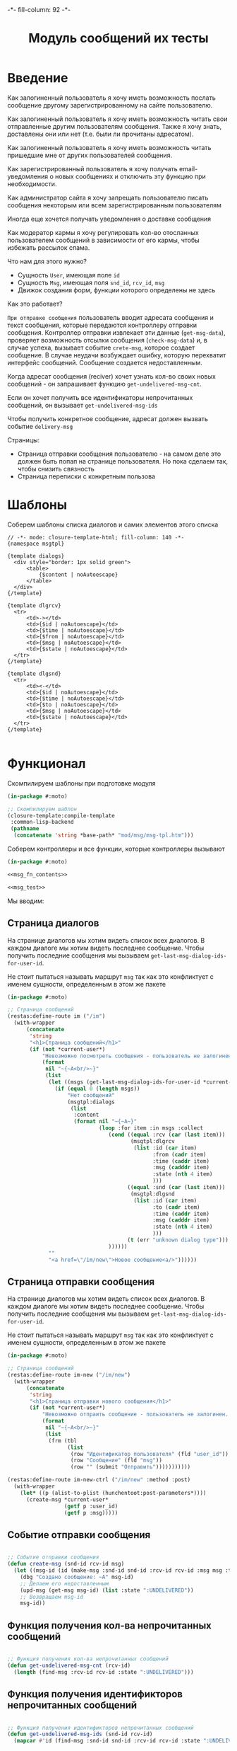 #+HTML_HEAD: -*- fill-column: 92 -*-

#+TITLE: Модуль сообщений их тесты

#+NAME:css
#+BEGIN_HTML
<link rel="stylesheet" type="text/css" href="css/css.css" />
#+END_HTML

* Введение

  Как залогиненный пользователь я хочу иметь возможность послать сообщение другому
  зарегистрированному на сайте пользователю.

  Как залогиненный пользователь я хочу иметь возможность читать свои отправленные другим
  пользователям сообщения. Также я хочу знать, доставлены они или нет (т.е. были ли
  прочитаны адресатом).

  Как залогиненный пользователь я хочу иметь возможность читать пришедшие мне от других
  пользователей сообщения.

  Как зарегистрированный пользователь я хочу получать email-уведомления о новых сообщениях
  и отключить эту функцию при необходимости.

  Как администратор сайта я хочу запрещать пользователю писать сообщения некоторым или всем
  зарегистрированным пользователям

  Иногда еще хочется получать уведомления о доставке сообщения

  Как модератор кармы я хочу регулировать кол-во отосланных пользователем сообщений в
  зависимости от его кармы, чтобы избежать рассылок спама.

  Что нам для этого нужно?
  - Сущность =User=, имеющая поле =id=
  - Сущность =Msg=, имеющая поля =snd_id=, =rcv_id=, =msg=
  - Движок создания форм, функции которого определены не здесь

  Как это работает?

  =При отправке сообщения= пользователь вводит адресата сообщения и текст сообщения, которые
  передаются контроллеру отправки сообщения. Контроллер отправки извлекает эти данные
  (=get-msg-data=), проверяет возможность отсылки сообщения (=check-msg-data=) и, в случае
  успеха, вызывает событие =crete-msg=, которое создает сообщение. В случае неудачи
  возбуждает ошибку, которую перехватит интерфейс сообщений. Сообщение создается
  недоставленным.

  Когда адресат сообщения (reciver) хочет узнать кол-во своих новых сообщений - он
  запрашивает функцию =get-undelivered-msg-cnt=.

  Если он хочет получить все идентификаторы непрочитанных сообщений, он вызывает
  =get-undelivered-msg-ids=

  Чтобы получить конкретное сообщение, адресат должен вызвать событие =delivery-msg=

  Страницы:
  - Страница отправки сообщения пользователю - на самом деле это должен быть попап на
    странице пользователя. Но пока сделаем так, чтобы снизить связность
  - Страница переписки с конкретным пользова

* Шаблоны

  Соберем шаблоны списка диалогов и самих элементов этого списка

  #+NAME: msg_tpl
  #+BEGIN_SRC closure-template-html :tangle src/mod/msg/msg-tpl.htm :noweb tangle :exports code
    // -*- mode: closure-template-html; fill-column: 140 -*-
    {namespace msgtpl}

    {template dialogs}
      <div style="border: 1px solid green">
          <table>
              {$content | noAutoescape}
          </table>
      </div>
    {/template}

    {template dlgrcv}
      <tr>
          <td>-></td>
          <td>{$id | noAutoescape}</td>
          <td>{$time | noAutoescape}</td>
          <td>{$from | noAutoescape}</td>
          <td>{$msg | noAutoescape}</td>
          <td>{$state | noAutoescape}</td>
      </tr>
    {/template}

    {template dlgsnd}
      <tr>
          <td><-</td>
          <td>{$id | noAutoescape}</td>
          <td>{$time | noAutoescape}</td>
          <td>{$to | noAutoescape}</td>
          <td>{$msg | noAutoescape}</td>
          <td>{$state | noAutoescape}</td>
      </tr>
    {/template}

  #+END_SRC

* Функционал

  Скомпилируем шаблоны при подготовке модуля

  #+NAME: msg_prepare
  #+BEGIN_SRC lisp :tangle src/mod/msg/msg-prepare.lisp :noweb tangle :exports code
    (in-package #:moto)

    ;; Скомпилируем шаблон
    (closure-template:compile-template
     :common-lisp-backend
     (pathname
      (concatenate 'string *base-path* "mod/msg/msg-tpl.htm")))
  #+END_SRC


  Соберем контроллеры и все функции, которые контроллеры вызывают

  #+NAME: msg_fn
  #+BEGIN_SRC lisp :tangle src/mod/msg/msg.lisp :noweb tangle :exports code
    (in-package #:moto)

    <<msg_fn_contents>>

    <<msg_test>>
  #+END_SRC

  Мы вводим:

** Страница диалогов

   На странице диалогов мы хотим видеть список всех диалогов. В каждом диалоге мы хотим
   видеть последнее сообщение. Чтобы получить последние сообщения мы вызываем
   =get-last-msg-dialog-ids-for-user-id=.

   Не стоит пытаться называть маршрут =msg= так как это конфликтует с именем сущности,
   определенным в этом же пакете

   #+NAME: msg_fn_contents
   #+BEGIN_SRC lisp
     (in-package #:moto)

     ;; Страница сообщений
     (restas:define-route im ("/im")
       (with-wrapper
           (concatenate
            'string
            "<h1>Страница сообщений</h1>"
            (if (not *current-user*)
                "Невозможно посмотреть сообщения - пользователь не залогинен. <a href=\"/login\">Login</a>"
                (format
                 nil "~{~A<br/>~}"
                 (list
                  (let ((msgs (get-last-msg-dialog-ids-for-user-id *current-user*)))
                    (if (equal 0 (length msgs))
                        "Нет сообщений"
                        (msgtpl:dialogs
                         (list
                          :content
                          (format nil "~{~A~}"
                                  (loop :for item :in msgs :collect
                                     (cond ((equal :rcv (car (last item)))
                                            (msgtpl:dlgrcv
                                             (list :id (car item)
                                                   :from (cadr item)
                                                   :time (caddr item)
                                                   :msg (cadddr item)
                                                   :state (nth 4 item)
                                                   )))
                                           ((equal :snd (car (last item)))
                                            (msgtpl:dlgsnd
                                             (list :id (car item)
                                                   :to (cadr item)
                                                   :time (caddr item)
                                                   :msg (cadddr item)
                                                   :state (nth 4 item)
                                                   )))
                                           (t (err "unknown dialog type")))
                                     ))))))
                  ""
                  "<a href=\"/im/new\">Новое сообщение<a/>"))))))

   #+END_SRC

** Страница отправки сообщения

   На странице диалогов мы хотим видеть список всех диалогов. В каждом диалоге мы хотим
   видеть последнее сообщение. Чтобы получить последние сообщения мы вызываем
   =get-last-msg-dialog-ids-for-user-id=.

   Не стоит пытаться называть маршрут =msg= так как это конфликтует с именем сущности,
   определенным в этом же пакете

   #+NAME: msg_fn_contents
   #+BEGIN_SRC lisp
     (in-package #:moto)

     ;; Страница сообщений
     (restas:define-route im-new ("/im/new")
       (with-wrapper
           (concatenate
            'string
            "<h1>Страница отправки нового сообщения</h1>"
            (if (not *current-user*)
                "Невозможно отпраить сообщение - пользователь не залогинен. <a href=\"/login\">Login</a>"
                (format
                 nil "~{~A<br/>~}"
                 (list
                  (frm (tbl
                        (list
                         (row "Идентификатор пользователя" (fld "user_id"))
                         (row "Сообщение" (fld "msg"))
                         (row "" (submit "Отправить")))))))))))

     (restas:define-route im-new-ctrl ("/im/new" :method :post)
       (with-wrapper
         (let* ((p (alist-to-plist (hunchentoot:post-parameters*))))
           (create-msg *current-user*
                       (getf p :user_id)
                       (getf p :msg)))))

   #+END_SRC

** Событие отправки сообщения

   #+NAME: msg_fn_contents
   #+BEGIN_SRC lisp

     ;; Событие отправки сообщения
     (defun create-msg (snd-id rcv-id msg)
       (let ((msg-id (id (make-msg :snd-id snd-id :rcv-id rcv-id :msg msg :ts-create (get-universal-time) :ts-delivery 0))))
         (dbg "Создано сообщение: ~A" msg-id)
         ;; Делаем его недоставленным
         (upd-msg (get-msg msg-id) (list :state ":UNDELIVERED"))
         ;; Возвращаем msg-id
         msg-id))
   #+END_SRC

** Функция получения кол-ва непрочитанных сообщений

   #+NAME: msg_fn_contents
   #+BEGIN_SRC lisp

     ;; Функция получения кол-ва непрочитанных сообщений
     (defun get-undelivered-msg-cnt (rcv-id)
       (length (find-msg :rcv-id rcv-id :state ":UNDELIVERED")))
   #+END_SRC

** Функция получения идентификторов непрочитанных сообщений

   #+NAME: msg_fn_contents
   #+BEGIN_SRC lisp

     ;; Функция получения идентификторов непрочитанных сообщений
     (defun get-undelivered-msg-ids (snd-id rcv-id)
       (mapcar #'id (find-msg :snd-id snd-id :rcv-id rcv-id :state ":UNDELIVERED")))
   #+END_SRC

** Событие доставки сообщения

   Если сообщение ранее не доставлялось - делаем его доставленным

   #+NAME: msg_fn_contents
   #+BEGIN_SRC lisp

     ;; Функция получения идентификторов непрочитанных сообщений
     (defun delivery-msg (msg-id)
       (let ((msg (get-msg msg-id)))
         (if (equal ":UNDELIVERED" (state msg))
             (takt (get-msg msg-id) :delivered))
         msg))

   #+END_SRC

** Функция получения последних сообщений диалогов для данного пользователя

   #+NAME: msg_fn_contents
   #+BEGIN_SRC lisp
     (in-package #:moto)

     ;; Функция получения всех идентификаторов сообщений для данного пользователя
     (defun get-last-msg-dialog-ids-for-user-id (user-id)
       (with-connection *db-spec*
         (let* ((res-snd)
                (res-rcv)
                ;; Получим идентификторы всех, кто нам писал, по ним получим последнее написанное ими сообщение
                (snd (loop
                        :for sndr
                        :in  (query (:select :snd-id :distinct :from 'msg :where (:= :rcv-id user-id)))
                        :collect (query
                                  (:limit
                                   (:order-by
                                    (:select :id :snd-id :ts-create :msg :state
                                             :from 'msg
                                             :where (:and (:= :rcv-id user-id)
                                                          (:= :snd-id (car sndr))))
                                    (:desc :ts-create))
                                   1)
                                  )))
                ;; Получим идентификторы всех, кому мы писали, по ним получим последнее написанное нами сообщение
                (rcv (loop
                        :for rcvr
                        :in  (query (:select :rcv-id :distinct :from 'msg :where (:= :snd-id user-id)))
                        :collect (query
                                  (:limit
                                   (:order-by
                                    (:select :id :rcv-id :ts-create :msg :state
                                             :from 'msg
                                             :where (:and (:= :snd-id user-id)
                                                          (:= :rcv-id (car rcvr))))
                                    (:desc :ts-create))
                                   1)
                                  ))))
           ;; Проходим по тем последним сообщениям, что присланы нам
           (loop :for item :in snd :do
              ;; (dbg "~%:~A" item)
              ;; Проверяем, есть ли сообщение к этому абоненту в списке последних сообщений которые мы послали
              (aif (find (cadar item) rcv :key #'cadar)
                   ;; Если есть, то...
                   (progn
                     ;; (dbg "~%:Y: ~A - ~A" (caddar item) (caddar it))
                     ;; Смотрим, какое сообщение свежее
                     (if (> (caddar item) (caddar it))
                         ;; Если более позднее то, что нам прислали, то
                         ;; отправляем его в res-snd
                         (progn
                           (setf res-snd (append res-snd (list item)))
                           ;; (dbg "~%|YY|res-snd: ~A" res-snd)
                           )
                         ;; Если то, что послали мы, то оправляем его в res-rcv и удаляем из rcv - останутся только неспаренные
                         (progn
                           (setf res-rcv (append res-rcv (list it)))
                           ;; (dbg "~%|NN|res-rcv: ~A" res-rcv)
                           (setf rcv (remove it rcv)))))
                   ;; Если нет, то
                   (progn
                     ;; Результат отправляем то что есть в res-snd
                     (setf res-snd (append res-snd (list item)))
                     ;; (dbg "~%|N|res-snd: ~A" res-snd)
                     )))
           ;; Добавляем к res-rcv неспаренные остатки из rcv
           (setf res-rcv (append res-rcv rcv))
           ;; Добавим направление
           (setf res-rcv (mapcar #'(lambda (x)
                                     (append (car x) (list :rcv)))
                                 res-rcv))
           (setf res-snd (mapcar #'(lambda (x)
                                     (append (car x) (list :snd)))
                                 res-snd))
           ;; Объединим res-rcv и res-snd и отсортируем
           (sort
            (append res-snd res-rcv)
            #'(lambda (a b)
                (> (caddr a) (caddr b)))))))
   #+END_SRC

** Функция отображения одного сообщения в списке сообщений

   #+NAME: msg_fn_contents
   #+BEGIN_SRC lisp
     (in-package #:moto)

     ;; Функция отображения одного сообщения в списке сообщений
     (defun show-msg-id (msg-id)
       (format nil "<div>~A</div>"
               (msg (get-msg msg-id))))
   #+END_SRC

* Тесты

  Теперь у нас есть весь необходимый функционал, для работы авторизации. Мы можем его
  протестировать, для этого сформируем тест:

  #+NAME: msg_test
  #+BEGIN_SRC lisp

    ;; Тестируем сообщения
    (defun msg-test ()
      <<msg_test_contents>>
      (dbg "passed: msg-test~%"))
    (msg-test)
  #+END_SRC

  #+NAME: msg_test_contents
  #+BEGIN_SRC lisp

    ;; Зарегистрируем четырех пользователей
    (let ((alice (create-user "alice" "aXJAVtBT" "alice@mail.com"))
          (bob   (create-user "bob"   "pDa84LAh" "bob@mail.com"))
          (carol (create-user "carol" "zDgjGus7" "carol@mail.com"))
          (dave  (create-user "dave"  "6zt5GmvE" "dave@mail.com")))
      ;; Пусть Алиса пошлет Бобу сообщение
      (let* ((test-msg "Привет, Боб, это Алиса!")
             (msg-id (create-msg alice bob test-msg)))
        ;; Проверим, что сообщение существует
        (assert (get-msg msg-id))
        ;; Проверим, что оно находится в статусе "недоставлено"
        (assert (equal ":UNDELIVERED" (state (get-msg msg-id))))
        ;; Пусть второй пользователь запросит кол-во непрочитанных сообщений
        (let ((undelivered-msg-cnt (get-undelivered-msg-cnt bob)))
          ;; Проверим, что там одно непрочитанное сообщение
          (assert (equal 1 undelivered-msg-cnt))
          ;; Пусть второй пользователь запросит идентификаторы всех своих непрочитанных сообщений
          (let ((undelivered-msg-ids (get-undelivered-msg-ids alice bob)))
            ;; Проверим, что в списке идентификторов непрочитанных сообщений один элемент
            (assert (equal 1 (length undelivered-msg-ids)))
            ;; Получим это сообщение
            (let* ((read-msg-id (car undelivered-msg-ids))
                   (read-msg (delivery-msg read-msg-id)))
              ;; Проверим, что это именно то сообщение, которое послал первый пользователь
              (assert (equal test-msg (msg read-msg)))
              ;; Проверим, что сообщение теперь доставлено
              (assert (equal ":DELIVERED" (state (get-msg read-msg-id))))))))
      ;; Пусть Боб ответит Алисе и напишет Кэрол
      ;; (sleep 1)
      ;; (let* ((reply-bob-to-alice "Здравствуй, Алиса, я получил твое письмо. Я напишу Кэрол что ты нашла меня")
      ;;        (reply-bob-to-alice-id (create-msg bob alice reply-bob-to-alice)))
      ;;   (sleep 1)
      ;;   (let* ((msg-bob-to-carol "Кэрол, передаю привет от Алисы. Боб.")
      ;;          (msg-bob-to-carol-id (create-msg bob carol msg-bob-to-carol)))
      ;;     (sleep 1)
      ;;     ;; Пусть Дэйв напишет Бобу
      ;;     (let* ((msg-dave-to-bob "Привет, Боб, я хочу добавить тебя в друзья")
      ;;            (msg-dave-to-bob-id (create-msg dave bob msg-dave-to-bob)))
      ;;       ;; Получим последние диалоги Боба
      ;;       (let ((last-dialogs (get-last-msg-dialog-ids-for-user-id bob)))
      ;;         ;; (dbg "~%~A" (bprint last-dialogs))
      ;;         ;; Проверим, что в имеем три диалога
      ;;         (assert (equal 3 (length last-dialogs)))
      ;;         ;; Проверим, что сообщения правильно упорядочены
      ;;         (assert (equal (list msg-dave-to-bob-id
      ;;                              msg-bob-to-carol-id
      ;;                              reply-bob-to-alice-id)
      ;;                        (mapcar #'car last-dialogs)))))))
      (logout-user dave)
      (logout-user carol)
      (logout-user bob)
      (logout-user alice))
  #+END_SRC
